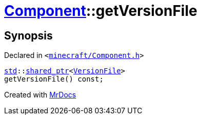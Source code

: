 [#Component-getVersionFile]
= xref:Component.adoc[Component]::getVersionFile
:relfileprefix: ../
:mrdocs:


== Synopsis

Declared in `&lt;https://github.com/PrismLauncher/PrismLauncher/blob/develop/launcher/minecraft/Component.h#L91[minecraft&sol;Component&period;h]&gt;`

[source,cpp,subs="verbatim,replacements,macros,-callouts"]
----
xref:std.adoc[std]::xref:std/shared_ptr.adoc[shared&lowbar;ptr]&lt;xref:VersionFile.adoc[VersionFile]&gt;
getVersionFile() const;
----



[.small]#Created with https://www.mrdocs.com[MrDocs]#
